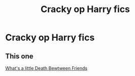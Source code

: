 #+TITLE: Cracky op Harry fics

* Cracky op Harry fics
:PROPERTIES:
:Author: camy164
:Score: 1
:DateUnix: 1594650358.0
:DateShort: 2020-Jul-13
:FlairText: Request
:END:

** This one

[[https://m.fanfiction.net/s/12101842/1/What-s-a-Little-Death-between-friends][What's a little Death Bewtween Friends]]
:PROPERTIES:
:Author: DarkSorcerer88
:Score: 3
:DateUnix: 1594652705.0
:DateShort: 2020-Jul-13
:END:
